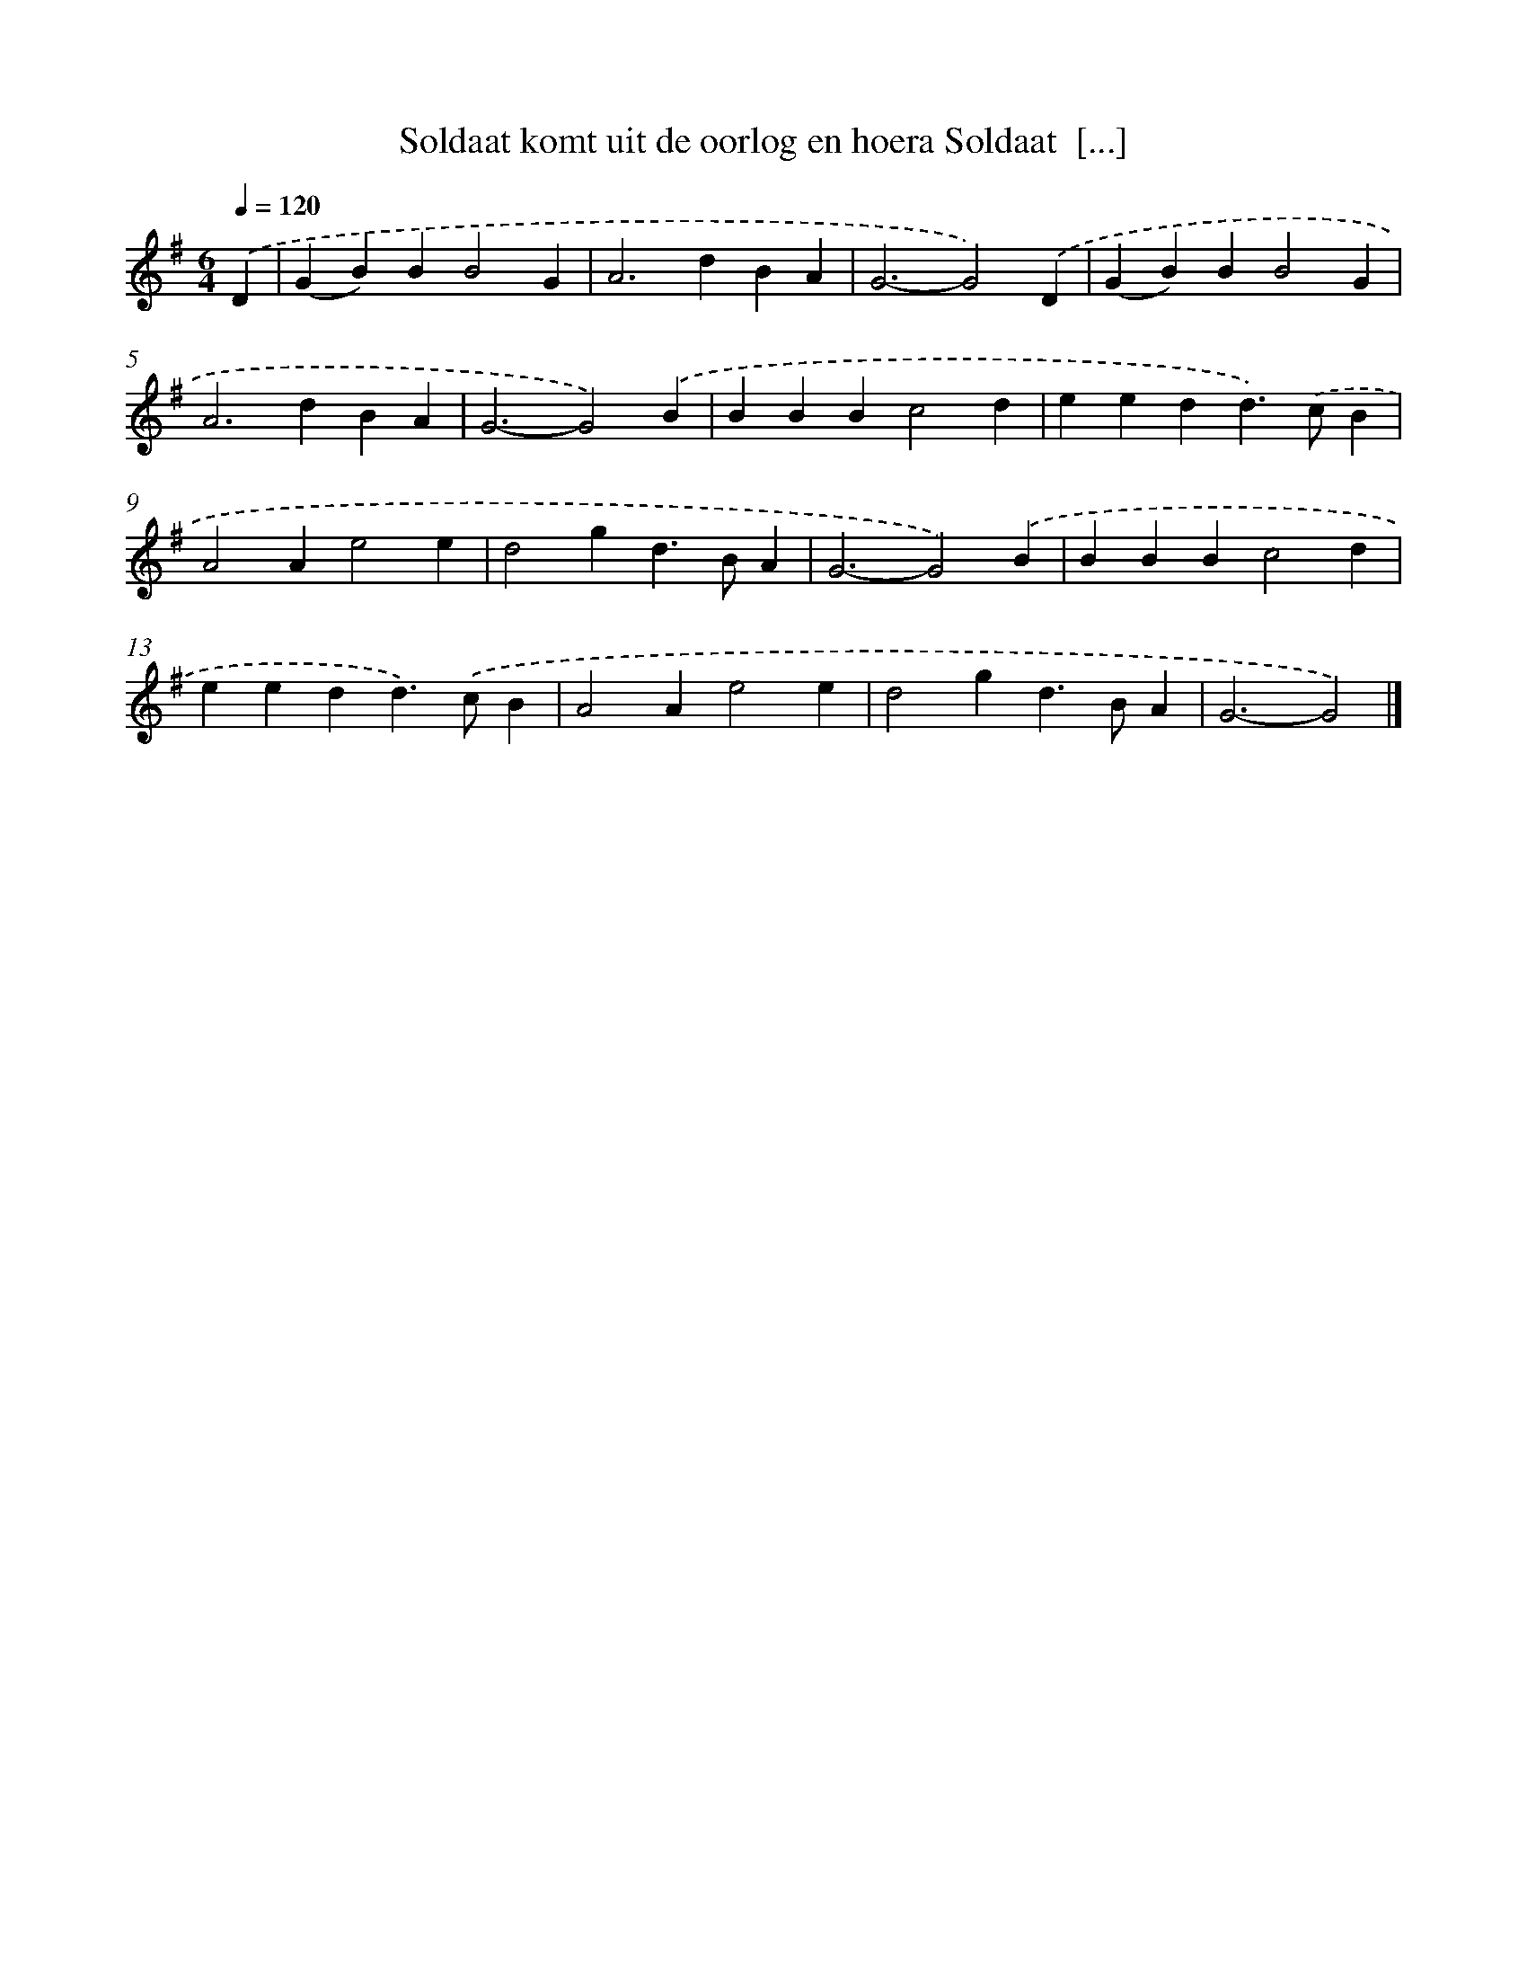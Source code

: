 X: 2336
T: Soldaat komt uit de oorlog en hoera Soldaat  [...]
%%abc-version 2.0
%%abcx-abcm2ps-target-version 5.9.1 (29 Sep 2008)
%%abc-creator hum2abc beta
%%abcx-conversion-date 2018/11/01 14:35:50
%%humdrum-veritas 2904536756
%%humdrum-veritas-data 1488105886
%%continueall 1
%%barnumbers 0
L: 1/4
M: 6/4
Q: 1/4=120
K: G clef=treble
.('D [I:setbarnb 1]|
(GB)BB2G |
A2>d2BA |
G3-G2).('D |
(GB)BB2G |
A2>d2BA |
G3-G2).('B |
BBBc2d |
eedd>).('cB |
A2Ae2e |
d2gd>BA |
G3-G2).('B |
BBBc2d |
eedd>).('cB |
A2Ae2e |
d2gd>BA |
G3-G2) |]
